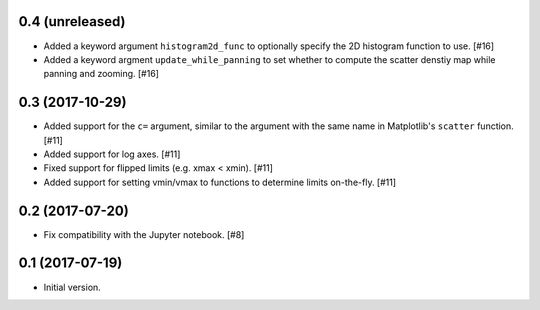 0.4 (unreleased)
----------------

- Added a keyword argument ``histogram2d_func`` to optionally
  specify the 2D histogram function to use. [#16]

- Added a keyword argment ``update_while_panning`` to set whether to
  compute the scatter denstiy map while panning and zooming. [#16]

0.3 (2017-10-29)
----------------

- Added support for the ``c=`` argument, similar to the argument with
  the same name in Matplotlib's ``scatter`` function. [#11]

- Added support for log axes. [#11]

- Fixed support for flipped limits (e.g. xmax < xmin). [#11]

- Added support for setting vmin/vmax to functions to determine limits
  on-the-fly. [#11]

0.2 (2017-07-20)
----------------

- Fix compatibility with the Jupyter notebook. [#8]

0.1 (2017-07-19)
----------------

- Initial version.
